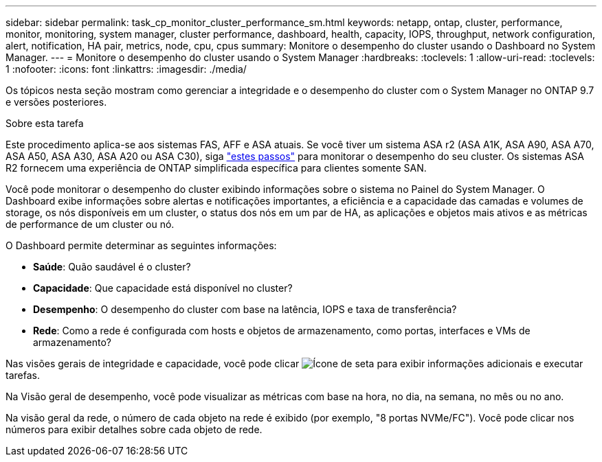 ---
sidebar: sidebar 
permalink: task_cp_monitor_cluster_performance_sm.html 
keywords: netapp, ontap, cluster, performance, monitor, monitoring, system manager, cluster performance, dashboard, health, capacity, IOPS, throughput, network configuration, alert, notification, HA pair, metrics, node, cpu, cpus 
summary: Monitore o desempenho do cluster usando o Dashboard no System Manager. 
---
= Monitore o desempenho do cluster usando o System Manager
:hardbreaks:
:toclevels: 1
:allow-uri-read: 
:toclevels: 1
:nofooter: 
:icons: font
:linkattrs: 
:imagesdir: ./media/


[role="lead"]
Os tópicos nesta seção mostram como gerenciar a integridade e o desempenho do cluster com o System Manager no ONTAP 9.7 e versões posteriores.

.Sobre esta tarefa
Este procedimento aplica-se aos sistemas FAS, AFF e ASA atuais. Se você tiver um sistema ASA r2 (ASA A1K, ASA A90, ASA A70, ASA A50, ASA A30, ASA A20 ou ASA C30), siga link:https://docs.netapp.com/us-en/asa-r2/monitor/monitor-performance.html["estes passos"^] para monitorar o desempenho do seu cluster. Os sistemas ASA R2 fornecem uma experiência de ONTAP simplificada específica para clientes somente SAN.

Você pode monitorar o desempenho do cluster exibindo informações sobre o sistema no Painel do System Manager. O Dashboard exibe informações sobre alertas e notificações importantes, a eficiência e a capacidade das camadas e volumes de storage, os nós disponíveis em um cluster, o status dos nós em um par de HA, as aplicações e objetos mais ativos e as métricas de performance de um cluster ou nó.

O Dashboard permite determinar as seguintes informações:

* *Saúde*: Quão saudável é o cluster?
* *Capacidade*: Que capacidade está disponível no cluster?
* *Desempenho*: O desempenho do cluster com base na latência, IOPS e taxa de transferência?
* *Rede*: Como a rede é configurada com hosts e objetos de armazenamento, como portas, interfaces e VMs de armazenamento?


Nas visões gerais de integridade e capacidade, você pode clicar image:icon_arrow.gif["Ícone de seta"] para exibir informações adicionais e executar tarefas.

Na Visão geral de desempenho, você pode visualizar as métricas com base na hora, no dia, na semana, no mês ou no ano.

Na visão geral da rede, o número de cada objeto na rede é exibido (por exemplo, "8 portas NVMe/FC"). Você pode clicar nos números para exibir detalhes sobre cada objeto de rede.
